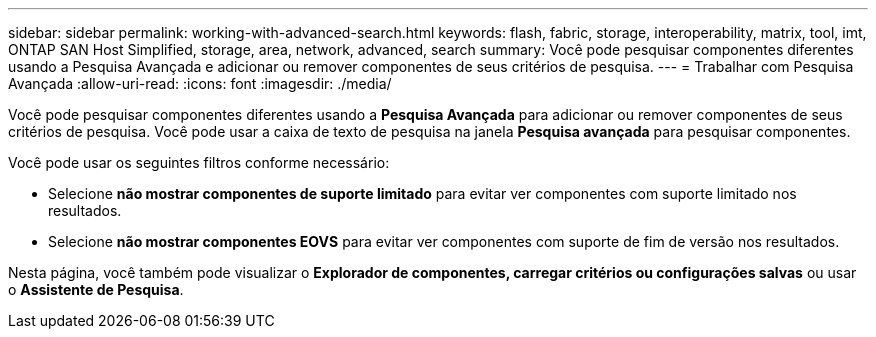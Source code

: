 ---
sidebar: sidebar 
permalink: working-with-advanced-search.html 
keywords: flash, fabric, storage, interoperability, matrix, tool, imt, ONTAP SAN Host Simplified, storage, area, network, advanced, search 
summary: Você pode pesquisar componentes diferentes usando a Pesquisa Avançada e adicionar ou remover componentes de seus critérios de pesquisa. 
---
= Trabalhar com Pesquisa Avançada
:allow-uri-read: 
:icons: font
:imagesdir: ./media/


[role="lead"]
Você pode pesquisar componentes diferentes usando a *Pesquisa Avançada* para adicionar ou remover componentes de seus critérios de pesquisa. Você pode usar a caixa de texto de pesquisa na janela *Pesquisa avançada* para pesquisar componentes.

Você pode usar os seguintes filtros conforme necessário:

* Selecione *não mostrar componentes de suporte limitado* para evitar ver componentes com suporte limitado nos resultados.
* Selecione *não mostrar componentes EOVS* para evitar ver componentes com suporte de fim de versão nos resultados.


Nesta página, você também pode visualizar o *Explorador de componentes, carregar critérios ou configurações salvas* ou usar o *Assistente de Pesquisa*.
